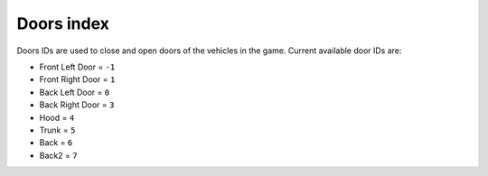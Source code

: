 Doors index
===================================
Doors IDs are used to close and open doors of the vehicles in the game.
Current available door IDs are:

* Front Left Door = ``-1``
* Front Right Door = ``1``  
* Back Left Door = ``0``
* Back Right Door = ``3``
* Hood = ``4``
* Trunk = ``5``
* Back = ``6``
* Back2 = ``7``
